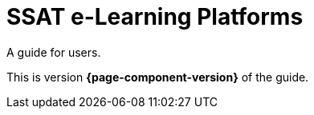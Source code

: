= SSAT e-Learning Platforms

A guide for users.

This is version *{page-component-version}* of the  guide.
